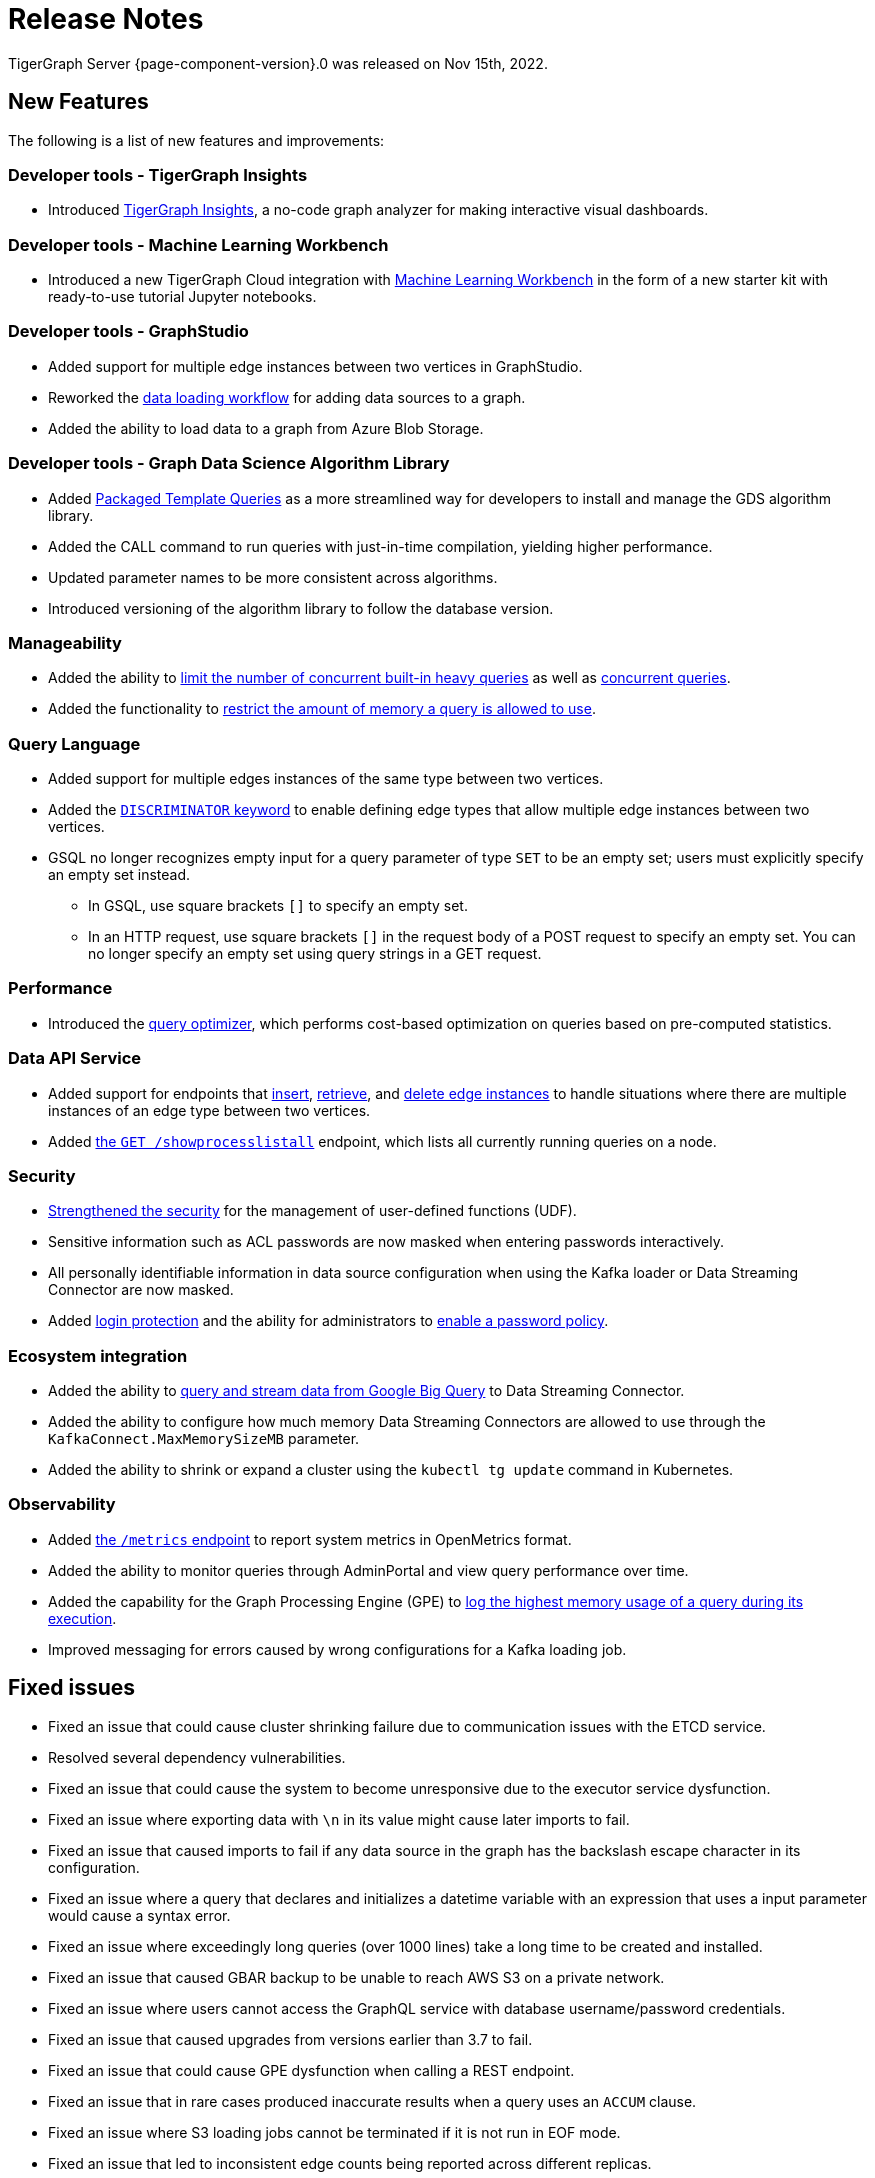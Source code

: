 = Release Notes
:description: Release notes for TigerGraph {page-component-version}.
:page-aliases: change-log.adoc, release-notes.adoc
:fn-preview: footnote:preview[Features in the preview stage should not be used for production purposes. General Availability (GA) versions of the feature will be available in a later release.]

TigerGraph Server {page-component-version}.0 was released on Nov 15th, 2022.

== New Features

The following is a list of new features and improvements:

=== Developer tools - TigerGraph Insights
* Introduced xref:insights:intro:index.adoc[TigerGraph Insights], a no-code graph analyzer for making interactive visual dashboards.

=== Developer tools - Machine Learning Workbench
* Introduced a new TigerGraph Cloud integration with xref:ml-workbench:intro:index.adoc[Machine Learning Workbench] in the form of a new starter kit with ready-to-use tutorial Jupyter notebooks.

=== Developer tools - GraphStudio

* Added support for multiple edge instances between two vertices in GraphStudio.
* Reworked the xref:gui:graphstudio:map-data-to-graph.adoc[data loading workflow] for adding data sources to a graph.
* Added the ability to load data to a graph from Azure Blob Storage.

=== Developer tools - Graph Data Science Algorithm Library

* Added xref:graph-ml:using-an-algorithm:index.adoc[Packaged Template Queries] as a more streamlined way for developers to install and manage the GDS algorithm library.
* Added the CALL command to run queries with just-in-time compilation, yielding higher performance.
* Updated parameter names to be more consistent across algorithms.
* Introduced versioning of the algorithm library to follow the database version.

=== Manageability
* Added the ability to xref:system-management:workload-management.adoc#_limit_number_of_concurrent_queries[limit the number of concurrent built-in heavy queries] as well as xref:system-management:workload-management.adoc#_limit_number_of_concurrent_queries[concurrent queries].
* Added the functionality to xref:system-management:memory-management.adoc#_limit_query_memory_usage[restrict the amount of memory a query is allowed to use].

=== Query Language
* Added support for multiple edges instances of the same type between two vertices.
* Added the xref:gsql-ref:ddl-and-loading:defining-a-graph-schema.adoc#_discriminator[`DISCRIMINATOR` keyword] to enable defining edge types that allow multiple edge instances between two vertices.
* GSQL no longer recognizes empty input for a query parameter of type `SET` to be an empty set; users must explicitly specify an empty set instead.
** In GSQL, use square brackets `[]` to  specify an empty set.
** In an HTTP request, use square brackets `[]` in the request body of a POST request to specify an empty set.
You can no longer specify an empty set using query strings in a GET request.

=== Performance
* Introduced the xref:gsql-ref:querying:query-optimizer/index.adoc[query optimizer], which performs cost-based optimization on queries based on pre-computed statistics.

=== Data API Service
* Added support for endpoints that xref:API:upsert-rest.adoc[insert], xref:tigergraph-server:API:built-in-endpoints.adoc#_retrieve_edge_by_source_target_edge_type_and_discriminator[retrieve], and xref:tigergraph-server:API:built-in-endpoints.adoc#_delete_an_edge_by_source_target_edge_type_and_discriminator[delete edge instances] to handle situations where there are multiple instances of an edge type between two vertices.
* Added xref:API:built-in-endpoints.adoc#_list_all_running_queries[the `GET /showprocesslistall`] endpoint, which lists all currently running queries on a node.


=== Security
* xref:gsql-ref:querying:func/query-user-defined-functions.adoc[Strengthened the security] for the management of user-defined functions (UDF).
* Sensitive information such as ACL passwords are now masked when entering passwords interactively.
* All personally identifiable information in data source configuration when using the Kafka loader or Data Streaming Connector are now masked.
* Added xref:security:login-protection.adoc[login protection] and the ability for administrators to xref:security:password-policy.adoc[enable a password policy].


=== Ecosystem integration
* Added the ability to xref:data-loading:data-streaming-connector/big-query.adoc[query and stream data from Google Big Query] to Data Streaming Connector.
* Added the ability to configure how much memory Data Streaming Connectors are allowed to use through the `KafkaConnect.MaxMemorySizeMB` parameter.
* Added the ability to shrink or expand a cluster using the `kubectl tg update` command in Kubernetes.

=== Observability
* Added xref:API:built-in-endpoints.adoc#_monitor_system_metrics_openmetrics[the `/metrics` endpoint] to report system metrics in OpenMetrics format.
* Added the ability to monitor queries through AdminPortal and view query performance over time.
* Added the capability for the Graph Processing Engine (GPE) to xref:system-management:memory-management.adoc#_monitor_memory_usage[log the highest memory usage of a query during its execution].
* Improved messaging for errors caused by wrong configurations for a Kafka loading job.

[#_fixed_issues]
== Fixed issues
* Fixed an issue that could cause cluster shrinking failure due to communication issues with the ETCD service.
* Resolved several dependency vulnerabilities.
* Fixed an issue that could cause the system to become unresponsive due to the executor service dysfunction.
* Fixed an issue where exporting data with `\n` in its value might cause later imports to fail.
* Fixed an issue that caused imports to fail if any data source in the graph has the backslash escape character in its configuration.
* Fixed an issue where a query that declares and initializes a datetime variable with an expression that uses a input parameter would cause a syntax error.
* Fixed an issue where exceedingly long queries (over 1000 lines) take a long time to be created and installed.
* Fixed an issue that caused GBAR backup to be unable to reach AWS S3 on a private network.
* Fixed an issue where users cannot access the GraphQL service with database username/password credentials.
* Fixed an issue that caused upgrades from versions earlier than 3.7 to fail.
* Fixed an issue that could cause GPE dysfunction when calling a REST endpoint.
* Fixed an issue that in rare cases produced inaccurate results when a query uses an `ACCUM` clause.
* Fixed an issue where S3 loading jobs cannot be terminated if it is not run in EOF mode.
* Fixed an issue that led to inconsistent edge counts being reported across different replicas.
* Fixed an issue where enabling verbose logging could cause GPE dysfunction.


== Release notes for previous versions
* xref:3.7@tigergraph-server:release-notes:index.adoc[Release notes - TigerGraph 3.7]
* xref:3.6@tigergraph-server:release-notes:index.adoc[Release notes - TigerGraph 3.6]
* xref:3.5@tigergraph-server:release-notes:index.adoc[Release notes - TigerGraph 3.5]
* xref:3.4@tigergraph-server:release-notes:release-notes.adoc[Release notes - TigerGraph 3.4]
* xref:3.3@tigergraph-server:release-notes:release-notes.adoc[Release notes - TigerGraph 3.3]
* xref:3.2@tigergraph-server:release-notes:release-notes.adoc[Release notes - TigerGraph 3.2]

== Compatibility with TigerGraph 3.4
* A single `POST-ACCUM` clause can no longer reference more than one vertex alias in Syntax V1.
* `GET /requesttoken` endpoint is dropped.
Please use `POST /requesttoken` to request authentication tokens instead.
** Using request body to store credentials is more secure than using query string.
If you have a create a token request that puts the credentials in the query string, all you need to do is use the `POST` endpoint and move your credentials to the request body. 
* `GET /gsqlserver/gsql/queryinfo` endpoint on port 14240 now returns the query input parameters in the same order as they are in the query instead of an unordered list.
* Deploying TigerGraph in Kubernetes now requires more service account permissions than previous versions.
For details, see Prerequisites section in xref:kubernetes:quickstart-with-gke.adoc[], xref:kubernetes:quickstart-with-aks.adoc[], and xref:kubernetes:quickstart-with-eks.adoc[].
